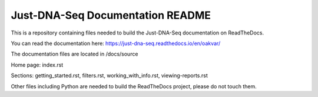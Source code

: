 Just-DNA-Seq Documentation README
=======================================

This is a repository containing files needed to build the Just-DNA-Seq documentation on ReadTheDocs.

You can read the documentation here: https://just-dna-seq.readthedocs.io/en/oakvar/


The documentation files are located in /docs/source

Home page: index.rst

Sections: getting_started.rst, filters.rst, working_with_info.rst, viewing-reports.rst

Other files including Python are needed to build the ReadTheDocs project, please do not touch them.
